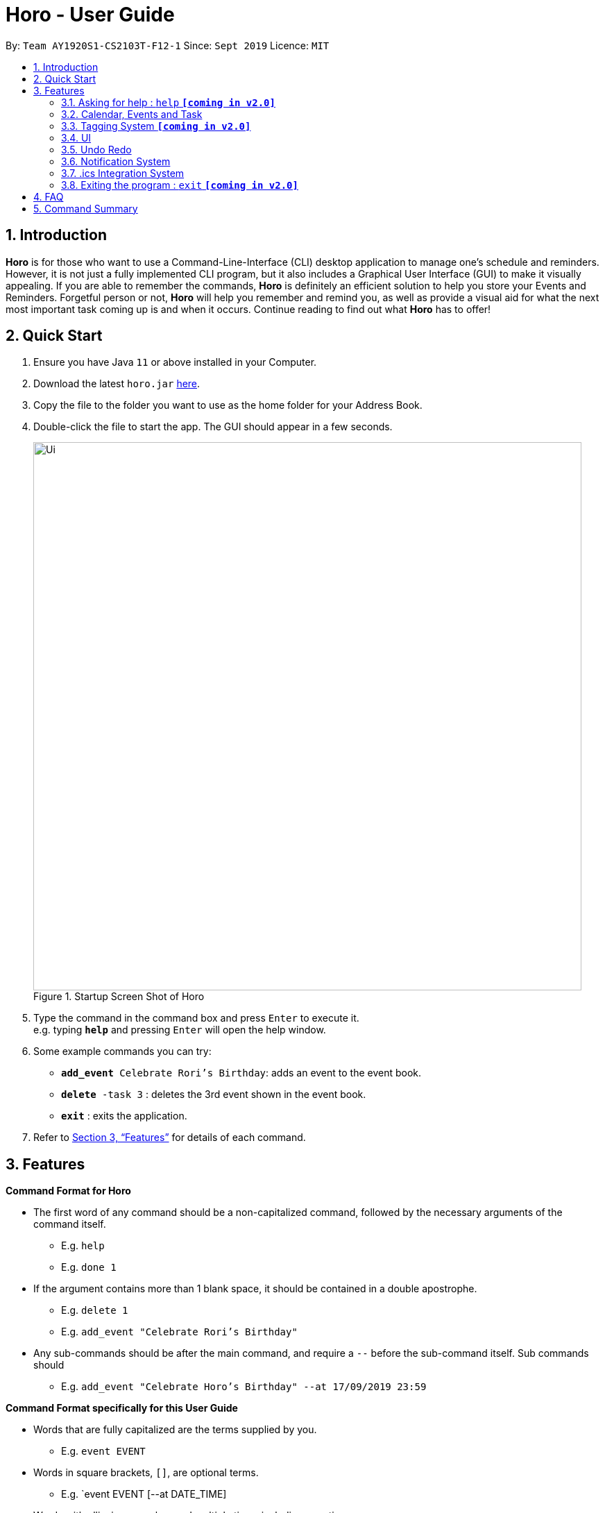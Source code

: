 = Horo - User Guide
:site-section: UserGuide
:toc:
:toc-title:
:toc-placement: preamble
:sectnums:
:imagesDir: images
:stylesDir: stylesheets
:xrefstyle: full
:experimental:
ifdef::env-github[]
:tip-caption: :bulb:
:note-caption: :information_source:
endif::[]
:repoURL: https://github.com/AY1920S1-CS2103T-F12-1/main

By: `Team AY1920S1-CS2103T-F12-1`      Since: `Sept 2019`      Licence: `MIT`

== Introduction

*Horo* is for those who want to use a Command-Line-Interface (CLI) desktop application to manage one’s schedule and reminders. However, it is not just a fully implemented CLI program, but it also includes a Graphical User Interface (GUI) to make it visually appealing. If you are able to remember the commands, *Horo* is definitely an efficient solution to help you store your Events and Reminders. Forgetful person or not, *Horo* will help you remember and remind you, as well as provide a visual aid for what the next most important task coming up is and when it occurs. Continue reading to find out what *Horo* has to offer!

== Quick Start

.  Ensure you have Java `11` or above installed in your Computer.
.  Download the latest `horo.jar` link:{repoURL}/releases[here].
.  Copy the file to the folder you want to use as the home folder for your Address Book.
.  Double-click the file to start the app. The GUI should appear in a few seconds.
+
.Startup Screen Shot of Horo
image::Ui.png[width="790"]
+
.  Type the command in the command box and press kbd:[Enter] to execute it. +
e.g. typing *`help`* and pressing kbd:[Enter] will open the help window.
.  Some example commands you can try:

* `**add_event** Celebrate Rori’s Birthday`: adds an event to the event book.
* `**delete** -task 3` : deletes the 3rd event shown in the event book.
* *`exit`* : exits the application.

.  Refer to <<Features>> for details of each command.

[[Features]]
== Features

====
*Command Format for Horo*


* The first word of any command should be a non-capitalized command, followed by the necessary arguments of the command itself.
- E.g. `help`
- E.g. `done 1`

* If the argument contains more than 1 blank space, it should be contained in a double apostrophe.
- E.g. `delete 1`
- E.g. `add_event "Celebrate Rori's Birthday"`

* Any sub-commands should be after the main command, and require a `--` before the sub-command itself. Sub commands should
- E.g. `add_event "Celebrate Horo's Birthday" --at 17/09/2019 23:59`


====
*Command Format specifically for this User Guide*

* Words that are fully capitalized are the terms supplied by you.
- E.g. `event EVENT`

* Words in square brackets, `[]`, are optional terms.
- E.g. `event EVENT [--at DATE_TIME]

* Words with ellipsis, `...`, can be used multiple times including zero times.
- E.g. `event EVENT [--at DATE_TIME] [--tag TAG_1] [--tag TAG_2]...`


=== Asking for help : `help` **`[coming in v2.0]`**

Provides a guide for you if you have problems with commands and it’s format.
{empty} +
Format and Example: +
`help`


=== Calendar, Events and Task

The  following commands are related to Events and Tasks which revolves around a calendar. Here are the clarification for Events and Tasks:
{empty} +

* Event:
- Will show up on the Calendar.
- Unable to be marked as done.
- If past the specified date, it is removed from the Calendar, unless it is recurring.
{empty} +

* Task **`[coming in v2.0]`**
- May show up on the Calendar if time is specified.
- Able to be marked as done.
- If past the specified date, it is archived into an undone list, which subsequently able to be unarchived.

==== Adding Events

.Add Event Command
image::AddEventCommandScreenShot.png[]

Adds an event to the event list.
{empty} +

Format: +
`add_event DESCRIPTION DATE_TIME [--end DATE_TIME] [--remind DATE_TIME] [--tag TAG...]`
{empty} +

Examples: +
`add_event “Celebrate Rori’s Birthday” “18/08/2019 16:00”` +
`add_event “Celebrate Rori’s Birthday” “18/08/2019 16:00” --end “18/08/2019 20:00”` +
`add_event “Celebrate Rori’s Birthday” “18/08/2019 16:00” --remind “18/08/2019 12:00”` +
`add_event “Celebrate Rori’s Birthday” “18/08/2019 16:00” --tag Birthday Rori` +

==== Deleting Events

.Delete Event Command
image::DeleteEventCommandScreenShot.png[]

Deletes event(s) from the event list.
1. Delete by event indexes
2. Delete by tags
{empty} +

Format: +
`delete_event [INDEX...] [--tag TAG...]`
{empty} +

Examples: +
`delete_event 1` +
`delete_event 1 2 3` +
`delete_event --tag Birthday` +
`delete_event 1 2 3 --tag Birthday`

==== Editing Events

.Edit Event Command
image::EditEventCommandScreenShot.png[]

Edits existing event(s) from the event list. +
Edit by event indexes.
{empty} +

Format: +
`edit_event INDEX... [--description DESCRIPTION] [--at DATE_TIME]  [--remind DATE_TIME] [--tag TAG...]`
{empty} +

Examples: +
`edit_event 1 2 3 --tag Rori` +
`edit_event 1 --description “Play Monster Hunter” --at “17/08/2019 19:00” --remind “17/08/2019 12:00” --tag Kyzure`

==== Adding Tasks **`[coming in v2.0]`**

Adds a task to the task list.
{empty} +

Format: +
`add_task DESCRIPTION [--remind DATE_TIME] [--tag TAG...]`
{empty} +

Examples: +
`add_task “Buy Rori a birthday cake”` +
`add_task “Buy Rori a birthday cake” --end “18/08/2019 20:00”` +
`add_task “Buy Rori a birthday cake” --remind “18/08/2019 12:00”` +
`add_task “Buy Rori a birthday cake” --tag Birthday Rori`

==== Deleting Tasks **`[coming in v2.0]`**

Deletes Task(s) from the task list.
1. Delete by task indexes
2. Delete by tags
{empty} +

Format: +
`delete_task [INDEX...] [--tag TAG...]`
{empty} +

Examples: +
`delete_task 1` +
`delete_task 1 2 3` +
`delete_task --tag Birthday` +
`delete_task 1 2 3 --tag Birthday`

==== Editing Tasks **`[coming in v2.0]`**

Edits existing task(s) from the task list. +
Edit by task indexes.
{empty} +

Format: +
`edit_task INDEX... [--description DESCRIPTION] [--remind DATE_TIME] [--tag TAG...]`
{empty} +

Examples: +
`edit_task 1 2 3 --tag Present` +
`edit_task 1 --description “Buy Rori a present” --remind “17/08/2019 12:00” --tag Present`

==== Making recurring Events: `recur` **`[coming in v2.0]`**

Makes an Event show up repeatedly in the Calendar
{empty} +

Format: +
`recur INDEX... [-f|--frequency FREQUENCY]`
{empty} +

Examples: +
`recur 1 2 3 -f daily` +
`recur 1 2 3 --frequency daily`

****
* This will make Events 1, 2 and 3 recur daily on the Calendar.
****

==== Finding Events and Tasks **`[coming in v2.0]`**

Finds Events and Tasks whose name or tag contains the specified keyword. If unspecified, Rori will search for all events, tasks and tags containing the keyword.
{empty} +

Format: +
`find [KEYWORD] [--event KEYWORD] [--task KEYWORD] [--tag KEYWORD...]`
{empty} +

Example: +
`find Birthday` +
`find --event Rori` +
`find --task Rori` +
`find --tag Birthday` +
`find --tag Birthday Pet`

==== Completing Tasks **`[coming in v2.0]`**

Sets task(s) as done using it's task index as a parameter, so that you can keep track of your progress.

Format: +
`done INDEX...`
{empty} +

Example: +
`done 1` +
`done 1 2 3`

=== Tagging System **`[coming in v2.0]`**


==== Adding Tags **`[coming in v2.0]`**

Adds Tags to particular Events or Tasks
{empty} +

Format: +
`tag INDEX... --tag TAG...`
{empty} +

Example: +
`tag 1 2 3 --tag Birthday`

==== Removing Tags **`[coming in v2.0]`**
Removes Tags from particular Events or Tasks
{empty} +

Format: +
`remove_tag INDEX... --tag TAG...`

Example: +
`remove_tag 1 2 3 --tag Birthdays`


==== Deleting Events and Tasks **`[coming in v2.0]`**

Deletes all events and tasks.
1. Delete by indexes
2. Delete by tags
{empty} +

Format: +
`delete [INDEX...] [--tag TAG...]`
{empty} +

Example: +
`delete 1 2 3`
`delete --tag Work` +
* This will delete all events and tasks that have been tagged as Work.
{empty} +

`delete --tag Work "Project Animation"` +
* This will delete all events and tasks that have been tagged as both Work AND Project Animation.

=== UI

==== Changing Screen View to Calendar View: `calendar [DATE]`

.Calendar View Command for Calendar
image::Ui.png[]

This will switch the UI screen view to the Calendar View, which displays a calendar of a particular month and year, as well as a timeline of a particular day, week or month.
{empty} +

The calendar itself will switch to a given date if specified, even if you are already in the Calendar View, otherwise it will only switch to the Calendar View where you last left off.
{empty} +

This is the default screen view that comes up when you first open the application, and the timeline date as well as calendar date is set to your systems' current date.
{empty} +

Format: +
`calendar`
`calendar [DATE]`

Example: +
`calendar 11/10/2019`

==== Changing Timeline to a given day: `day [DATE]`

.Day View Command for the Timeline
image::DayViewCommandScreenShot.png[]

This will switch the UI screen view to the Calendar View, and sets the Timeline to be of the given day.
{empty} +

Format: +
`day [DATE]`
{empty} +

Example: +
`day 11/10/2019`
{empty} +

==== Changing Timeline to a given week: `week [DATE] [MONTH_YEAR]`

.Week View Command for the Timeline
image::WeekViewCommandScreenShot.png[]

This will switch the UI screen view to the Calendar View, and sets the Timeline to be of the week of the given day of the month.
{empty} +

Format: +
`week [DATE] [MONTH_YEAR]`
{empty} +

Example: +
`week 11/2019`
{empty} +

==== Changing Timeline to a given month: `month [MONTH_YEAR]`

.Month View Command for the Timeline
image::MonthViewCommandScreenShot.png[]

This will switch the UI screen view to the Calendar View, and sets the Timeline to be of the given month.
{empty} +

Format: +
`month [MONTH_YEAR]`
{empty} +

Example: +
`month 11/2019`
{empty} +

==== Changing Screen View to List View: `list` **`[coming in v1.3]`**

.List View Command
image::ListCommandScreenShot.png[]

This will switch the UI screen view to the List View, which displays a list of events on the left side and a list on the right side.
{empty} +

Format and Example: +
`list`

==== Changing Screen View to Log View: `log`

.Log View Command
image::LogCommandScreenShot.png[]

This will switch the UI screen view to the Log View, which displays all of the pop up box like a chat box.
{empty} +

Format and Example: +
`log`

=== Undo Redo

==== Undo

.Undo Command
image::UndoCommandScreenShot.png[]

Undoes the previous command. +
Commands can be undone up to the starting up of the program
{empty} +

Format: +
`undo`

==== Redo

.Redo Command
image::RedoCommandScreenShot.png[]

Redoes the previously undone command
{empty} +

Format: +
`redo`
{empty} +

Able to redo commands that have been undone and
are not succeeded by any other state-changing commands (e.g. add_event, delete_event, edit)

=== Notification System
Horo will post notifications to your system tray to remind you that an event is starting or that a task is due.

Take note that Horo can only post reminders as long as the app is open. To tell if Horo is running, check that the appropriate icon appears in the system tray

.Horo Tray Icon
image::HoroIconScreenShot.png[]

Also take note that notifications are switched on by default. There is no need to switch notifications on if you're launching the app for the first time. However, because Horo remembers your preferences, you may have to switch them on again if they were previously switched off.

You can tell if notifications are switched on by mousing over the icon in the system tray.

.Horo Tray Icon Mouse Over
image::IconMouseOverScreenShot.png[]

==== Notification Popups
When Horo posts a notification, it should appear at the bottom-right side of the screen, where the system tray should be.

.Notification Pop Up
image::PopUpScreenShot.png[]

==== Switch notifications on
Format: +
*`notif_on`*
{empty} +

1. If you would like to switch notifications on, type the command *`notif_on`* into the command box and press kbd:[Enter] to execute it. +

.Notification On in Command Box
image::NotificationOnCommandBoxScreenShot.png[]

2. An in-app popup should appear, displaying “Notifications switched on”. The log view should also record this action. +
.Notification On FeedBack
image::NotificationOnFeedbackScreenShot.png[]

==== Switch notifications off
Format: +
*`notif_off`*
{empty} +

1. If you would like to switch notifications off, type the command *`notif_off`* into the command box and press kbd:[Enter] to execute it. +

.Notification Off in Command Box
image::NotificationOffCommandBoxScreenShot.png[]

2. An in-app popup should appear, displaying “Notifications switched off”. The log view should also record this action. +

.Notification Off FeedBack
image::NotificationOffFeedbackScreenShot.png[]

=== .ics Integration System

Allows you to export and import from other calendar application that uses .ics format as well.
{empty} +

==== Export current calendar : `export --directory ["DIRECTORY"]`

.Export Command
image::ExportCommandScreenShot.png[]

.Exported File
image::ExportFileScreenShot.png[]

Exports your current calendar into .ics format to the given directory, or to the root folder of the application itself.
{empty} +

Format: +
`export` +
`export --directory ["DIRECTORY"]`
{empty} +

Example: +
`export --directory "C:\Users\USER_NAME\Desktop\Horo"`
{empty} +

==== Import other calendar : `import ["FILE_PATH"]`

.Import Command
image::ImportCommandScreenShot.png[]

.Imported File
image::ImportFileScreenShot.png[]

Imports an .ics format file from the indicated file path.

Format: +
`import ["DIRECTORY"]`
{empty} +

Example: +
`import "C:\Users\USER_NAME\Desktop\OtherCalendars\Others.ics"`
{empty} +

=== Exiting the program : `exit` **`[coming in v2.0]`**

Exits the program.
{empty} +
Format: `exit`

== FAQ

*Q*: How do I transfer my data to another Computer? +
*A*: Install the app in the other computer and overwrite the empty data file it creates with the file that contains the data of your previous Address Book folder.

== Command Summary

* *Help* : `help` +
* *Adding an Event* : `add_event DESCRIPTION DATE_TIME [--remind DATE_TIME] [--tag TAG...]` +
E.g. `add_event "Celebrate Horo's Birthday" --at 17/09/2019 23:59`
* *Deleting Events* : `delete_event [INDEX...] [--tag TAG...]` +
E.g. `delete_event 1 2 3`
* *Editing Events* : `edit_event INDEX... [--description DESCRIPTION] [--at DATE_TIME] [--remind DATE_TIME] [--tag TAG...]` +
E.g. `edit_event 1 --description “Play Monster Hunter” --at “17/08/2019 19:00” --remind “17/08/2019 12:00” --tag Kyzure`
* *Adding a Task* : `add_task DESCRIPTION [--tag TAG...]` +
E.g. `add_task “Celebrate Horo’s Birthday” --tag Birthday`
* *Deleting Tasks* : `delete_task [INDEX...] [--tag TAG...]` +
E.g. `delete_task 1 2 3`
* *Editing Tasks* : `edit_task INDEX... [--description DESCRIPTION] [--remind DATE_TIME] [--tag TAG...]` +
E.g. `edit_task 1 --description “Play Monster Hunter” --remind “17/08/2019 12:00” --tag Kyzure`
* *Adding a Tag* : `tag INDEX... --tag TAG...` +
E.g. `tag 1 2 3 --tag Birthday`
* *Removing a Tag* : `remove_tag INDEX... --tag TAG...` +
E.g. `remove_tag 1 2 3 --tag Birthday`
* *Find* : `find [--tag TAG] KEYWORD...` +
E.g. `find --tag homework cs2100`
* *Calendar View* : `calendar [MONTH_YEAR]`
* *Day View for Timeline* : `day [DATE]`
* *Week View for Timeline* : `week [DATE]`
* *Month View for Timeline* : `month [MONTH_YEAR]`
* *List View* : `list`
* *Log View* : `log`
* *Undo* : `undo`
* *Redo* : `redo`
* *Switch notifications on* : `notif_on`
* *Switch notifications off* : `notif_off`
* *Export .ics File* : `export --directory ["DIRECTORY"]`
* *Import .ics File* : `import ["FILE_PATH"]`
* *Exiting the Program* : `exit`


